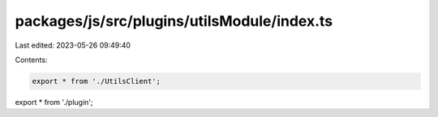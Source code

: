 packages/js/src/plugins/utilsModule/index.ts
============================================

Last edited: 2023-05-26 09:49:40

Contents:

.. code-block:: ts

    export * from './UtilsClient';
export * from './plugin';


